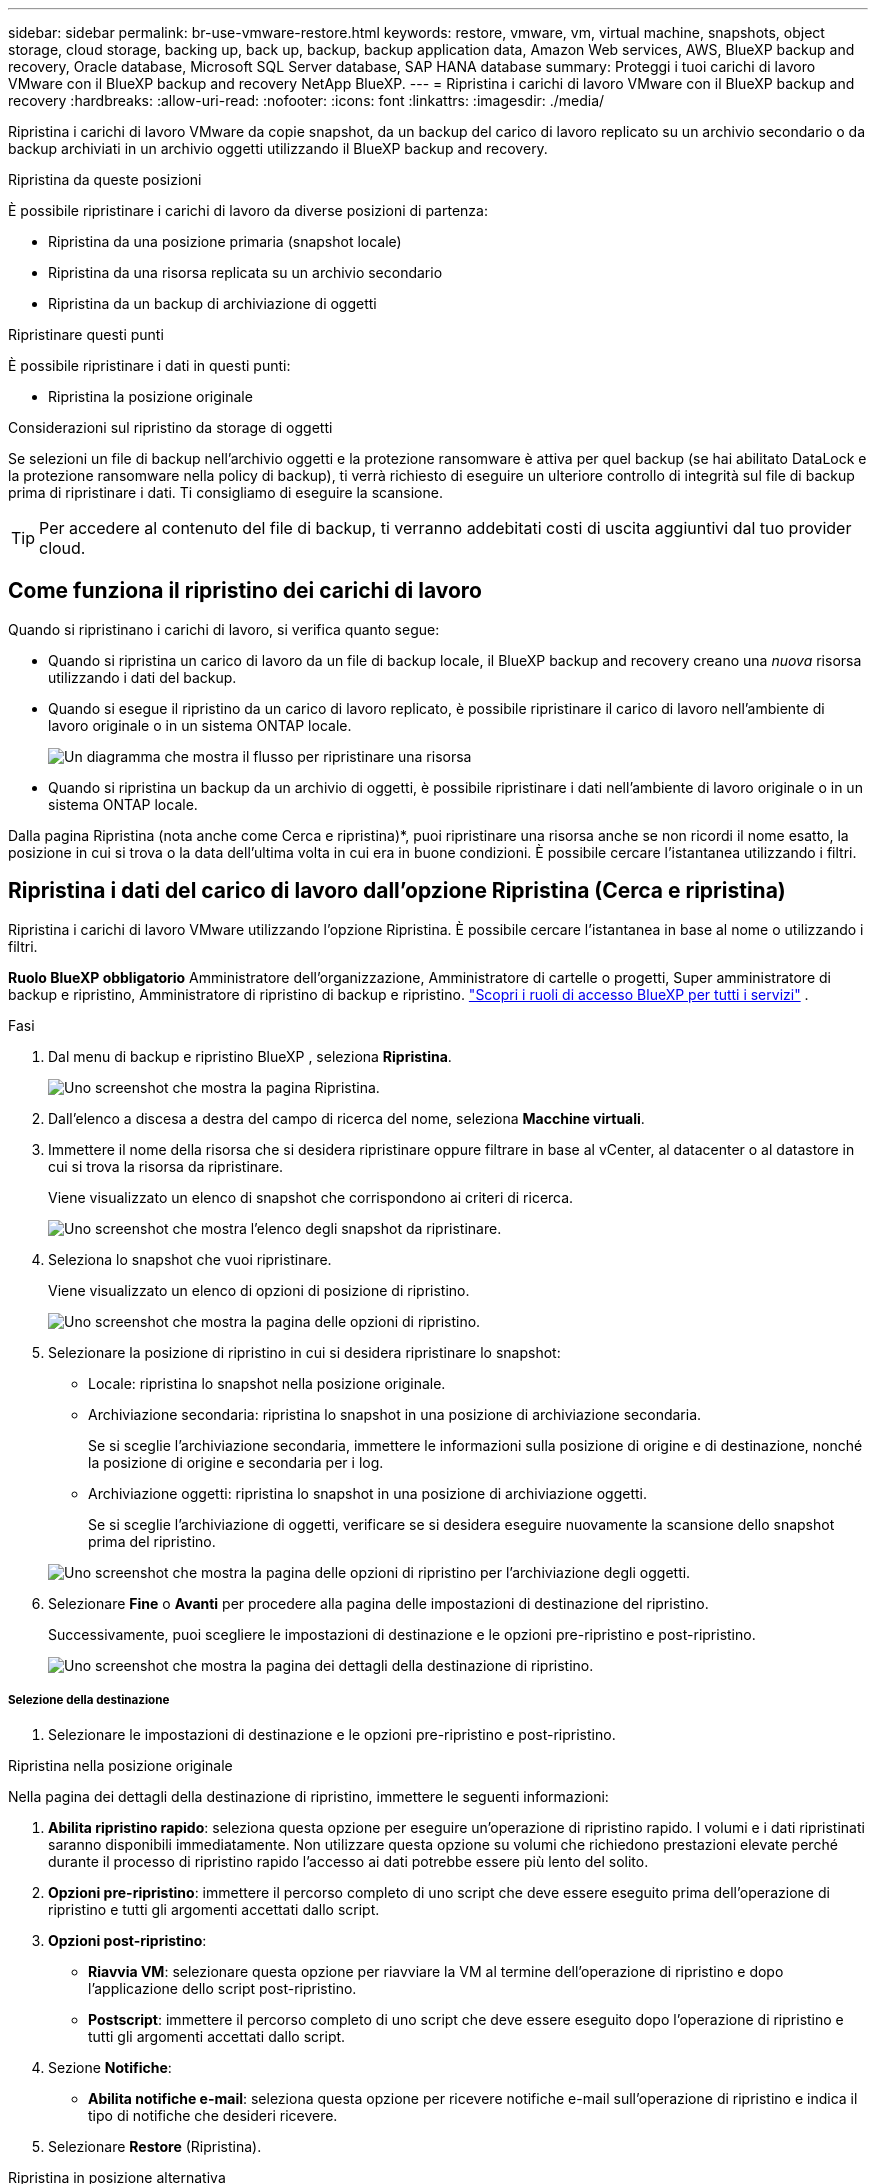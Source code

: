 ---
sidebar: sidebar 
permalink: br-use-vmware-restore.html 
keywords: restore, vmware, vm, virtual machine, snapshots, object storage, cloud storage, backing up, back up, backup, backup application data, Amazon Web services, AWS, BlueXP backup and recovery, Oracle database, Microsoft SQL Server database, SAP HANA database 
summary: Proteggi i tuoi carichi di lavoro VMware con il BlueXP backup and recovery NetApp BlueXP. 
---
= Ripristina i carichi di lavoro VMware con il BlueXP backup and recovery
:hardbreaks:
:allow-uri-read: 
:nofooter: 
:icons: font
:linkattrs: 
:imagesdir: ./media/


[role="lead"]
Ripristina i carichi di lavoro VMware da copie snapshot, da un backup del carico di lavoro replicato su un archivio secondario o da backup archiviati in un archivio oggetti utilizzando il BlueXP backup and recovery.

.Ripristina da queste posizioni
È possibile ripristinare i carichi di lavoro da diverse posizioni di partenza:

* Ripristina da una posizione primaria (snapshot locale)
* Ripristina da una risorsa replicata su un archivio secondario
* Ripristina da un backup di archiviazione di oggetti


.Ripristinare questi punti
È possibile ripristinare i dati in questi punti:

* Ripristina la posizione originale


.Considerazioni sul ripristino da storage di oggetti
Se selezioni un file di backup nell'archivio oggetti e la protezione ransomware è attiva per quel backup (se hai abilitato DataLock e la protezione ransomware nella policy di backup), ti verrà richiesto di eseguire un ulteriore controllo di integrità sul file di backup prima di ripristinare i dati. Ti consigliamo di eseguire la scansione.


TIP: Per accedere al contenuto del file di backup, ti verranno addebitati costi di uscita aggiuntivi dal tuo provider cloud.



== Come funziona il ripristino dei carichi di lavoro

Quando si ripristinano i carichi di lavoro, si verifica quanto segue:

* Quando si ripristina un carico di lavoro da un file di backup locale, il BlueXP backup and recovery creano una _nuova_ risorsa utilizzando i dati del backup.
* Quando si esegue il ripristino da un carico di lavoro replicato, è possibile ripristinare il carico di lavoro nell'ambiente di lavoro originale o in un sistema ONTAP locale.
+
image:diagram_browse_restore_volume-unified.png["Un diagramma che mostra il flusso per ripristinare una risorsa"]

* Quando si ripristina un backup da un archivio di oggetti, è possibile ripristinare i dati nell'ambiente di lavoro originale o in un sistema ONTAP locale.


Dalla pagina Ripristina (nota anche come Cerca e ripristina)*, puoi ripristinare una risorsa anche se non ricordi il nome esatto, la posizione in cui si trova o la data dell'ultima volta in cui era in buone condizioni.  È possibile cercare l'istantanea utilizzando i filtri.



== Ripristina i dati del carico di lavoro dall'opzione Ripristina (Cerca e ripristina)

Ripristina i carichi di lavoro VMware utilizzando l'opzione Ripristina.  È possibile cercare l'istantanea in base al nome o utilizzando i filtri.

*Ruolo BlueXP obbligatorio* Amministratore dell'organizzazione, Amministratore di cartelle o progetti, Super amministratore di backup e ripristino, Amministratore di ripristino di backup e ripristino.  https://docs.netapp.com/us-en/bluexp-setup-admin/reference-iam-predefined-roles.html["Scopri i ruoli di accesso BlueXP per tutti i servizi"^] .

.Fasi
. Dal menu di backup e ripristino BlueXP , seleziona *Ripristina*.
+
image:screen-vm-restore-dropdown.png["Uno screenshot che mostra la pagina Ripristina."]

. Dall'elenco a discesa a destra del campo di ricerca del nome, seleziona *Macchine virtuali*.
. Immettere il nome della risorsa che si desidera ripristinare oppure filtrare in base al vCenter, al datacenter o al datastore in cui si trova la risorsa da ripristinare.
+
Viene visualizzato un elenco di snapshot che corrispondono ai criteri di ricerca.

+
image:screen-vm-restore-snapshot.png["Uno screenshot che mostra l'elenco degli snapshot da ripristinare."]

. Seleziona lo snapshot che vuoi ripristinare.
+
Viene visualizzato un elenco di opzioni di posizione di ripristino.

+
image:screen-vm-restore-location.png["Uno screenshot che mostra la pagina delle opzioni di ripristino."]

. Selezionare la posizione di ripristino in cui si desidera ripristinare lo snapshot:
+
** Locale: ripristina lo snapshot nella posizione originale.
** Archiviazione secondaria: ripristina lo snapshot in una posizione di archiviazione secondaria.
+
Se si sceglie l'archiviazione secondaria, immettere le informazioni sulla posizione di origine e di destinazione, nonché la posizione di origine e secondaria per i log.

** Archiviazione oggetti: ripristina lo snapshot in una posizione di archiviazione oggetti.
+
Se si sceglie l'archiviazione di oggetti, verificare se si desidera eseguire nuovamente la scansione dello snapshot prima del ripristino.

+
image:screen-vm-restore-location-objectstore.png["Uno screenshot che mostra la pagina delle opzioni di ripristino per l'archiviazione degli oggetti."]



. Selezionare *Fine* o *Avanti* per procedere alla pagina delle impostazioni di destinazione del ripristino.
+
Successivamente, puoi scegliere le impostazioni di destinazione e le opzioni pre-ripristino e post-ripristino.

+
image:screen-vm-restore-destination.png["Uno screenshot che mostra la pagina dei dettagli della destinazione di ripristino."]





===== Selezione della destinazione

. Selezionare le impostazioni di destinazione e le opzioni pre-ripristino e post-ripristino.


[role="tabbed-block"]
====
.Ripristina nella posizione originale
--
Nella pagina dei dettagli della destinazione di ripristino, immettere le seguenti informazioni:

. *Abilita ripristino rapido*: seleziona questa opzione per eseguire un'operazione di ripristino rapido.  I volumi e i dati ripristinati saranno disponibili immediatamente.  Non utilizzare questa opzione su volumi che richiedono prestazioni elevate perché durante il processo di ripristino rapido l'accesso ai dati potrebbe essere più lento del solito.
. *Opzioni pre-ripristino*: immettere il percorso completo di uno script che deve essere eseguito prima dell'operazione di ripristino e tutti gli argomenti accettati dallo script.
. *Opzioni post-ripristino*:
+
** *Riavvia VM*: selezionare questa opzione per riavviare la VM al termine dell'operazione di ripristino e dopo l'applicazione dello script post-ripristino.
** *Postscript*: immettere il percorso completo di uno script che deve essere eseguito dopo l'operazione di ripristino e tutti gli argomenti accettati dallo script.


. Sezione *Notifiche*:
+
** *Abilita notifiche e-mail*: seleziona questa opzione per ricevere notifiche e-mail sull'operazione di ripristino e indica il tipo di notifiche che desideri ricevere.


. Selezionare *Restore* (Ripristina).


--
.Ripristina in posizione alternativa
--
Non disponibile per l'anteprima VMware.

. Selezionare *Restore* (Ripristina).


--
====
Ruolo di amministratore dell'organizzazione, amministratore di cartelle o progetti, super amministratore di backup e ripristino, amministratore di ripristino di backup e ripristino. https://docs.netapp.com/us-en/bluexp-setup-admin/reference-iam-predefined-roles.html["Scopri i ruoli di accesso BlueXP per tutti i servizi"^] .

ifdef::aws[]

endif::aws[]

ifdef::azure[]

endif::azure[]

ifdef::gcp[]

endif::gcp[]

ifdef::aws[]

endif::aws[]

ifdef::azure[]

endif::azure[]

ifdef::gcp[]

endif::gcp[]
